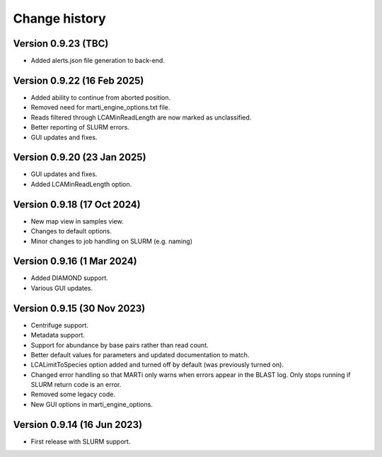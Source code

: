 Change history
==============

Version 0.9.23 (TBC)
--------------------

* Added alerts.json file generation to back-end.

Version 0.9.22 (16 Feb 2025)
----------------------------

* Added ability to continue from aborted position.
* Removed need for marti_engine_options.txt file.
* Reads filtered through LCAMinReadLength are now marked as unclassified.
* Better reporting of SLURM errors.
* GUI updates and fixes.

Version 0.9.20 (23 Jan 2025)
----------------------------

* GUI updates and fixes.
* Added LCAMinReadLength option.

Version 0.9.18 (17 Oct 2024)
----------------------------

* New map view in samples view.
* Changes to default options.
* Minor changes to job handling on SLURM (e.g. naming)

Version 0.9.16 (1 Mar 2024)
---------------------------

* Added DIAMOND support.
* Various GUI updates.

Version 0.9.15 (30 Nov 2023)
----------------------------

* Centrifuge support.
* Metadata support.
* Support for abundance by base pairs rather than read count.
* Better default values for parameters and updated documentation to match.
* LCALimitToSpecies option added and turned off by default (was previously turned on).
* Changed error handling so that MARTi only warns when errors appear in the BLAST log. Only stops running if SLURM return code is an error.
* Removed some legacy code.
* New GUI options in marti_engine_options.

Version 0.9.14 (16 Jun 2023)
----------------------------

* First release with SLURM support.